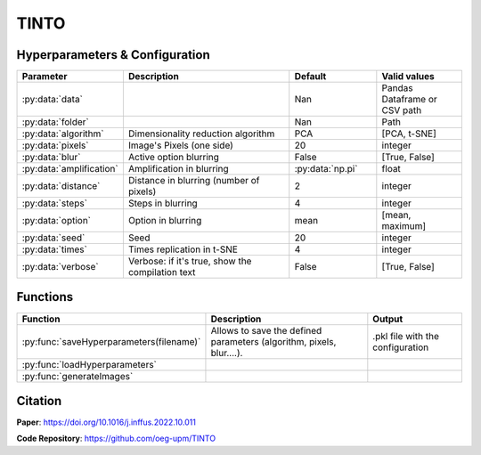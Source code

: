 TINTO
=====

Hyperparameters & Configuration
---------------
.. list-table:: 
   :widths: 20 40 20 20
   :header-rows: 1

   * - Parameter
     - Description
     - Default
     - Valid values
   * - :py:data:`data`
     - 
     - Nan
     - Pandas Dataframe or CSV path
   * - :py:data:`folder`
     - 
     - Nan
     - Path
   * - :py:data:`algorithm`
     - Dimensionality reduction algorithm
     - PCA
     - [PCA, t-SNE]
   * - :py:data:`pixels`
     - Image's Pixels (one side)
     - 20
     - integer
   * - :py:data:`blur`
     - Active option blurring
     - False
     - [True, False]
   * - :py:data:`amplification`
     - Amplification in blurring
     - :py:data:`np.pi`
     - float
   * - :py:data:`distance`
     - Distance in blurring (number of pixels)
     - 2
     - integer
   * - :py:data:`steps`
     - Steps in blurring
     - 4
     - integer
   * - :py:data:`option`
     - Option in blurring
     - mean
     - [mean, maximum]
   * - :py:data:`seed`
     - Seed
     - 20
     - integer
   * - :py:data:`times`
     - Times replication in t-SNE
     - 4
     - integer
   * - :py:data:`verbose`
     - Verbose: if it's true, show the compilation text
     - False
     - [True, False]

  
Functions
---------
.. list-table:: 
   :widths: 20 40 20 
   :header-rows: 1

   * - Function
     - Description
     - Output
     
   * - :py:func:`saveHyperparameters(filename)`
     - Allows to save the defined parameters (algorithm, pixels, blur....). 
     - .pkl file with the configuration

   * - :py:func:`loadHyperparameters`
     - 
     - 
   * - :py:func:`generateImages`
     - 
     - 



Citation
------
**Paper**: https://doi.org/10.1016/j.inffus.2022.10.011

**Code Repository**: https://github.com/oeg-upm/TINTO

